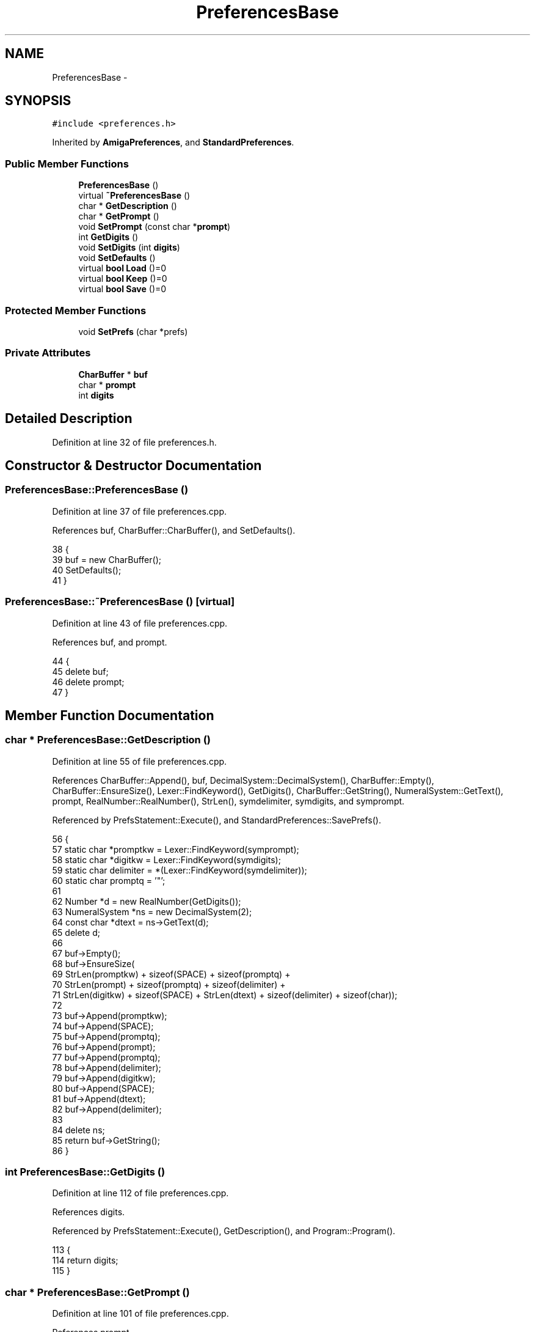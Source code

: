 .TH "PreferencesBase" 3 "Fri Jan 20 2017" "Version 1.6.0" "amath" \" -*- nroff -*-
.ad l
.nh
.SH NAME
PreferencesBase \- 
.SH SYNOPSIS
.br
.PP
.PP
\fC#include <preferences\&.h>\fP
.PP
Inherited by \fBAmigaPreferences\fP, and \fBStandardPreferences\fP\&.
.SS "Public Member Functions"

.in +1c
.ti -1c
.RI "\fBPreferencesBase\fP ()"
.br
.ti -1c
.RI "virtual \fB~PreferencesBase\fP ()"
.br
.ti -1c
.RI "char * \fBGetDescription\fP ()"
.br
.ti -1c
.RI "char * \fBGetPrompt\fP ()"
.br
.ti -1c
.RI "void \fBSetPrompt\fP (const char *\fBprompt\fP)"
.br
.ti -1c
.RI "int \fBGetDigits\fP ()"
.br
.ti -1c
.RI "void \fBSetDigits\fP (int \fBdigits\fP)"
.br
.ti -1c
.RI "void \fBSetDefaults\fP ()"
.br
.ti -1c
.RI "virtual \fBbool\fP \fBLoad\fP ()=0"
.br
.ti -1c
.RI "virtual \fBbool\fP \fBKeep\fP ()=0"
.br
.ti -1c
.RI "virtual \fBbool\fP \fBSave\fP ()=0"
.br
.in -1c
.SS "Protected Member Functions"

.in +1c
.ti -1c
.RI "void \fBSetPrefs\fP (char *prefs)"
.br
.in -1c
.SS "Private Attributes"

.in +1c
.ti -1c
.RI "\fBCharBuffer\fP * \fBbuf\fP"
.br
.ti -1c
.RI "char * \fBprompt\fP"
.br
.ti -1c
.RI "int \fBdigits\fP"
.br
.in -1c
.SH "Detailed Description"
.PP 
Definition at line 32 of file preferences\&.h\&.
.SH "Constructor & Destructor Documentation"
.PP 
.SS "PreferencesBase::PreferencesBase ()"

.PP
Definition at line 37 of file preferences\&.cpp\&.
.PP
References buf, CharBuffer::CharBuffer(), and SetDefaults()\&.
.PP
.nf
38 {
39     buf = new CharBuffer();
40     SetDefaults();
41 }
.fi
.SS "PreferencesBase::~PreferencesBase ()\fC [virtual]\fP"

.PP
Definition at line 43 of file preferences\&.cpp\&.
.PP
References buf, and prompt\&.
.PP
.nf
44 {
45     delete buf;
46     delete prompt;
47 }
.fi
.SH "Member Function Documentation"
.PP 
.SS "char * PreferencesBase::GetDescription ()"

.PP
Definition at line 55 of file preferences\&.cpp\&.
.PP
References CharBuffer::Append(), buf, DecimalSystem::DecimalSystem(), CharBuffer::Empty(), CharBuffer::EnsureSize(), Lexer::FindKeyword(), GetDigits(), CharBuffer::GetString(), NumeralSystem::GetText(), prompt, RealNumber::RealNumber(), StrLen(), symdelimiter, symdigits, and symprompt\&.
.PP
Referenced by PrefsStatement::Execute(), and StandardPreferences::SavePrefs()\&.
.PP
.nf
56 {
57     static char *promptkw = Lexer::FindKeyword(symprompt);
58     static char *digitkw  = Lexer::FindKeyword(symdigits);
59     static char delimiter = *(Lexer::FindKeyword(symdelimiter));
60     static char promptq   = '"';
61 
62     Number *d = new RealNumber(GetDigits());
63     NumeralSystem *ns = new DecimalSystem(2);
64     const char *dtext = ns->GetText(d);
65     delete d;
66 
67     buf->Empty();
68     buf->EnsureSize(
69         StrLen(promptkw) + sizeof(SPACE) + sizeof(promptq) +
70         StrLen(prompt) + sizeof(promptq) + sizeof(delimiter) +
71         StrLen(digitkw) + sizeof(SPACE) + StrLen(dtext) + sizeof(delimiter) + sizeof(char));
72 
73     buf->Append(promptkw);
74     buf->Append(SPACE);
75     buf->Append(promptq);
76     buf->Append(prompt);
77     buf->Append(promptq);
78     buf->Append(delimiter);
79     buf->Append(digitkw);
80     buf->Append(SPACE);
81     buf->Append(dtext);
82     buf->Append(delimiter);
83 
84     delete ns;
85     return buf->GetString();
86 }
.fi
.SS "int PreferencesBase::GetDigits ()"

.PP
Definition at line 112 of file preferences\&.cpp\&.
.PP
References digits\&.
.PP
Referenced by PrefsStatement::Execute(), GetDescription(), and Program::Program()\&.
.PP
.nf
113 {
114     return digits;
115 }
.fi
.SS "char * PreferencesBase::GetPrompt ()"

.PP
Definition at line 101 of file preferences\&.cpp\&.
.PP
References prompt\&.
.PP
Referenced by PrefsStatement::Execute(), and StandardProgram::Initialize()\&.
.PP
.nf
102 {
103     return prompt;
104 }
.fi
.SS "virtual \fBbool\fP PreferencesBase::Keep ()\fC [pure virtual]\fP"

.PP
Implemented in \fBStandardPreferences\fP, and \fBAmigaPreferences\fP\&.
.PP
Referenced by PrefsStatement::Execute(), and Program::~Program()\&.
.SS "virtual \fBbool\fP PreferencesBase::Load ()\fC [pure virtual]\fP"

.PP
Implemented in \fBStandardPreferences\fP, and \fBAmigaPreferences\fP\&.
.PP
Referenced by PrefsStatement::Execute(), and StandardProgram::Run()\&.
.SS "virtual \fBbool\fP PreferencesBase::Save ()\fC [pure virtual]\fP"

.PP
Implemented in \fBStandardPreferences\fP, and \fBAmigaPreferences\fP\&.
.PP
Referenced by PrefsStatement::Execute()\&.
.SS "void PreferencesBase::SetDefaults ()"

.PP
Definition at line 49 of file preferences\&.cpp\&.
.PP
References AllocAndCopy(), digits, and prompt\&.
.PP
Referenced by PreferencesBase()\&.
.PP
.nf
50 {
51     AllocAndCopy(&this->prompt, "> ");
52     digits = 9;
53 }
.fi
.SS "void PreferencesBase::SetDigits (int digits)"

.PP
Definition at line 117 of file preferences\&.cpp\&.
.PP
References digits\&.
.PP
Referenced by DigitsStatement::Execute()\&.
.PP
.nf
118 {
119     this->digits = digits;
120 }
.fi
.SS "void PreferencesBase::SetPrefs (char * prefs)\fC [protected]\fP"

.PP
Definition at line 88 of file preferences\&.cpp\&.
.PP
References SyntaxNode::Execute(), Parser::Parse(), and Parser::Parser()\&.
.PP
Referenced by StandardPreferences::Load()\&.
.PP
.nf
89 {
90     if (prefs == NOMEM) {
91         return;
92     }
93 
94     Parser *parser = new Parser(prefs);
95     SyntaxNode *node = parser->Parse();
96     delete parser;
97     node->Execute();
98     delete node;
99 }
.fi
.SS "void PreferencesBase::SetPrompt (const char * prompt)"

.PP
Definition at line 106 of file preferences\&.cpp\&.
.PP
References AllocAndCopy(), and prompt\&.
.PP
Referenced by Program::SetPrompt()\&.
.PP
.nf
107 {
108     delete this->prompt;
109     AllocAndCopy(&this->prompt, prompt);
110 }
.fi
.SH "Member Data Documentation"
.PP 
.SS "\fBCharBuffer\fP* PreferencesBase::buf\fC [private]\fP"

.PP
Definition at line 50 of file preferences\&.h\&.
.PP
Referenced by GetDescription(), PreferencesBase(), and ~PreferencesBase()\&.
.SS "int PreferencesBase::digits\fC [private]\fP"

.PP
Definition at line 52 of file preferences\&.h\&.
.PP
Referenced by GetDigits(), SetDefaults(), and SetDigits()\&.
.SS "char* PreferencesBase::prompt\fC [private]\fP"

.PP
Definition at line 51 of file preferences\&.h\&.
.PP
Referenced by GetDescription(), GetPrompt(), SetDefaults(), SetPrompt(), and ~PreferencesBase()\&.

.SH "Author"
.PP 
Generated automatically by Doxygen for amath from the source code\&.
